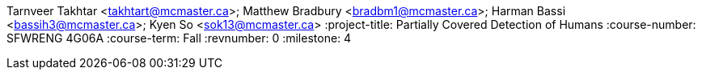Tarnveer Takhtar <takhtart@mcmaster.ca>; Matthew Bradbury <bradbm1@mcmaster.ca>; Harman Bassi <bassih3@mcmaster.ca>; Kyen So <sok13@mcmaster.ca>
:project-title: Partially Covered Detection of Humans
:course-number: SFWRENG 4G06A
:course-term: Fall
:revnumber: 0
:milestone: 4
//:env-draft: